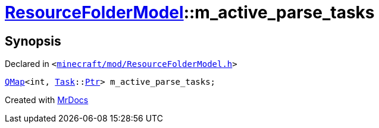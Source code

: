 [#ResourceFolderModel-m_active_parse_tasks]
= xref:ResourceFolderModel.adoc[ResourceFolderModel]::m&lowbar;active&lowbar;parse&lowbar;tasks
:relfileprefix: ../
:mrdocs:


== Synopsis

Declared in `&lt;https://github.com/PrismLauncher/PrismLauncher/blob/develop/minecraft/mod/ResourceFolderModel.h#L265[minecraft&sol;mod&sol;ResourceFolderModel&period;h]&gt;`

[source,cpp,subs="verbatim,replacements,macros,-callouts"]
----
xref:QMap.adoc[QMap]&lt;int, xref:Task.adoc[Task]::xref:Task/Ptr.adoc[Ptr]&gt; m&lowbar;active&lowbar;parse&lowbar;tasks;
----



[.small]#Created with https://www.mrdocs.com[MrDocs]#
